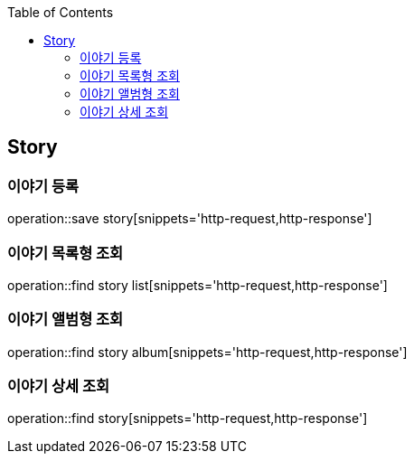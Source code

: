 :doctype: book
:icons: font
:source-highlighter: highlightjs
:toc: left
:toclevels: 4

== Story
=== 이야기 등록
operation::save story[snippets='http-request,http-response']

=== 이야기 목록형 조회
operation::find story list[snippets='http-request,http-response']

=== 이야기 앨범형 조회
operation::find story album[snippets='http-request,http-response']

=== 이야기 상세 조회
operation::find story[snippets='http-request,http-response']
